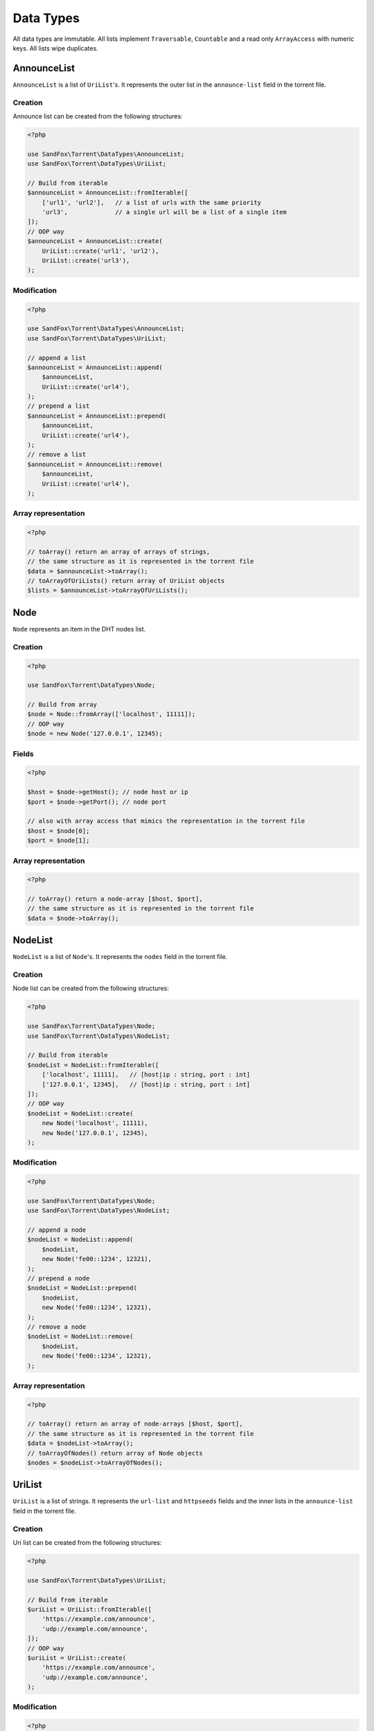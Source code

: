 Data Types
##########

All data types are immutable.
All lists implement ``Traversable``, ``Countable`` and a read only ``ArrayAccess`` with numeric keys.
All lists wipe duplicates.

.. _type_AnnounceList:

AnnounceList
============

``AnnounceList`` is a list of ``UriList``'s.
It represents the outer list in the ``announce-list`` field in the torrent file.

Creation
--------

Announce list can be created from the following structures:

.. code-block:: php

    <?php

    use SandFox\Torrent\DataTypes\AnnounceList;
    use SandFox\Torrent\DataTypes\UriList;

    // Build from iterable
    $announceList = AnnounceList::fromIterable([
        ['url1', 'url2'],   // a list of urls with the same priority
        'url3',             // a single url will be a list of a single item
    ]);
    // OOP way
    $announceList = AnnounceList::create(
        UriList::create('url1', 'url2'),
        UriList::create('url3'),
    );

Modification
------------

.. code-block:: php

    <?php

    use SandFox\Torrent\DataTypes\AnnounceList;
    use SandFox\Torrent\DataTypes\UriList;

    // append a list
    $announceList = AnnounceList::append(
        $announceList,
        UriList::create('url4'),
    );
    // prepend a list
    $announceList = AnnounceList::prepend(
        $announceList,
        UriList::create('url4'),
    );
    // remove a list
    $announceList = AnnounceList::remove(
        $announceList,
        UriList::create('url4'),
    );

Array representation
--------------------

.. code-block:: php

    <?php

    // toArray() return an array of arrays of strings,
    // the same structure as it is represented in the torrent file
    $data = $announceList->toArray();
    // toArrayOfUriLists() return array of UriList objects
    $lists = $announceList->toArrayOfUriLists();

Node
====

``Node`` represents an item in the DHT nodes list.

Creation
--------

.. code-block:: php

    <?php

    use SandFox\Torrent\DataTypes\Node;

    // Build from array
    $node = Node::fromArray(['localhost', 11111]);
    // OOP way
    $node = new Node('127.0.0.1', 12345);

Fields
------

.. code-block:: php

    <?php

    $host = $node->getHost(); // node host or ip
    $port = $node->getPort(); // node port

    // also with array access that mimics the representation in the torrent file
    $host = $node[0];
    $port = $node[1];

Array representation
--------------------

.. code-block:: php

    <?php

    // toArray() return a node-array [$host, $port],
    // the same structure as it is represented in the torrent file
    $data = $node->toArray();

.. _type_NodeList:

NodeList
========

``NodeList`` is a list of ``Node``'s.
It represents the ``nodes`` field in the torrent file.

Creation
--------

Node list can be created from the following structures:

.. code-block:: php

    <?php

    use SandFox\Torrent\DataTypes\Node;
    use SandFox\Torrent\DataTypes\NodeList;

    // Build from iterable
    $nodeList = NodeList::fromIterable([
        ['localhost', 11111],   // [host|ip : string, port : int]
        ['127.0.0.1', 12345],   // [host|ip : string, port : int]
    ]);
    // OOP way
    $nodeList = NodeList::create(
        new Node('localhost', 11111),
        new Node('127.0.0.1', 12345),
    );

Modification
------------

.. code-block:: php

    <?php

    use SandFox\Torrent\DataTypes\Node;
    use SandFox\Torrent\DataTypes\NodeList;

    // append a node
    $nodeList = NodeList::append(
        $nodeList,
        new Node('fe00::1234', 12321),
    );
    // prepend a node
    $nodeList = NodeList::prepend(
        $nodeList,
        new Node('fe00::1234', 12321),
    );
    // remove a node
    $nodeList = NodeList::remove(
        $nodeList,
        new Node('fe00::1234', 12321),
    );

Array representation
--------------------

.. code-block:: php

    <?php

    // toArray() return an array of node-arrays [$host, $port],
    // the same structure as it is represented in the torrent file
    $data = $nodeList->toArray();
    // toArrayOfNodes() return array of Node objects
    $nodes = $nodeList->toArrayOfNodes();

.. _type_UriList:

UriList
=======

``UriList`` is a list of strings.
It represents the ``url-list`` and ``httpseeds`` fields
and the inner lists in the ``announce-list`` field in the torrent file.

Creation
--------

Uri list can be created from the following structures:

.. code-block:: php

    <?php

    use SandFox\Torrent\DataTypes\UriList;

    // Build from iterable
    $uriList = UriList::fromIterable([
        'https://example.com/announce',
        'udp://example.com/announce',
    ]);
    // OOP way
    $uriList = UriList::create(
        'https://example.com/announce',
        'udp://example.com/announce',
    );

Modification
------------

.. code-block:: php

    <?php

    use SandFox\Torrent\DataTypes\UriList;

    // append a list
    $uriList = UriList::append(
        $uriList,
        'udp://example.net/announce',
    );
    // prepend a list
    $uriList = UriList::prepend(
        $uriList,
        'udp://example.net/announce',
    );
    // remove a list
    $uriList = UriList::remove(
        $uriList,
        'udp://example.net/announce',
    );

Array representation
--------------------

.. code-block:: php

    <?php

    // toArray() return an array of strings,
    // the same structure as it is represented in the torrent file
    $data = $uriList->toArray();
